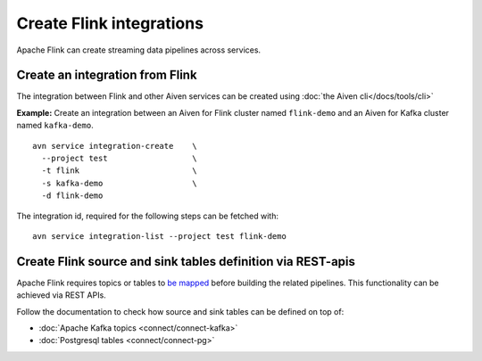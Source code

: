 Create Flink integrations
===================================

Apache Flink can create streaming data pipelines across services.

Create an integration from Flink
--------------------------------

The integration between Flink and other Aiven services can be created using :doc:`the Aiven cli</docs/tools/cli>`

**Example:** Create an integration between an Aiven for Flink cluster named ``flink-demo`` and an Aiven for Kafka cluster named ``kafka-demo``.

::

  avn service integration-create    \
    --project test                  \
    -t flink                        \
    -s kafka-demo                   \
    -d flink-demo

The integration id, required for the following steps can be fetched with::

    avn service integration-list --project test flink-demo

Create Flink source and sink tables definition via REST-apis
------------------------------------------------------------

Apache Flink requires topics or tables to `be mapped <https://ci.apache.org/projects/flink/flink-docs-release-1.13/docs/dev/table/sql/create/#create-table>`_ before building the related pipelines.
This functionality can be achieved via REST APIs. 

Follow the documentation to check how source and sink tables can be defined on top of:

* :doc:`Apache Kafka topics <connect/connect-kafka>`
* :doc:`Postgresql tables <connect/connect-pg>`




